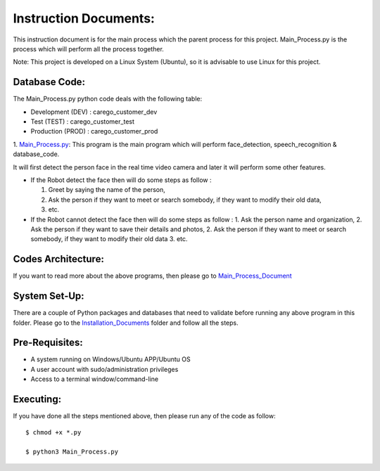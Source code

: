 Instruction Documents:
**********************************
This instruction document is for the main process which the parent process for this project. Main_Process.py is the process which will perform all the process together.

Note: This project is developed on a Linux System (Ubuntu), so it is advisable to use
Linux for this project.

Database Code:
-----------------------------------
The Main_Process.py python code deals with the following table:

* Development (DEV) : carego_customer_dev
* Test (TEST) : carego_customer_test
* Production (PROD) : carego_customer_prod


1. Main_Process.py_:
This program is the main program which will perform face_detection, speech_recognition & database_code.

It will first detect the person face in the real time video camera and later it will perform some other features.

* If the Robot detect the face then will do some steps as follow :

  1. Greet by saying the name of the person,
  2. Ask the person if they want to meet or search somebody, if they want to modify their old data,
  3. etc.

* If the Robot cannot detect the face then will do some steps as follow :
  1. Ask the person name and organization,
  2. Ask the person if they want to save their details and photos,
  2. Ask the person if they want to meet or search somebody, if they want to modify their old data
  3. etc.


.. _Main_Process.py: https://github.com/ripanmukherjee/Robotic-Greeter/blob/master/Development_Code/Main_Process/Main_Process.py

Codes Architecture:
-----------------------------------
If you want to read more about the above programs, then please go to Main_Process_Document_

.. _Main_Process_Document:

System Set-Up:
-----------------------------------
There are a couple of Python packages and databases that need to validate before running any above program in this folder. Please go to the Installation_Documents_ folder and follow all the steps.

.. _Installation_Documents: https://github.com/ripanmukherjee/Robotic-Greeter/tree/master/Installation_Documents

Pre-Requisites:
-----------------------------------
* A system running on Windows/Ubuntu APP/Ubuntu OS
* A user account with sudo/administration privileges
* Access to a terminal window/command-line

Executing:
-------------
If you have done all the steps mentioned above, then please run any of the code as
follow::

    $ chmod +x *.py

    $ python3 Main_Process.py

